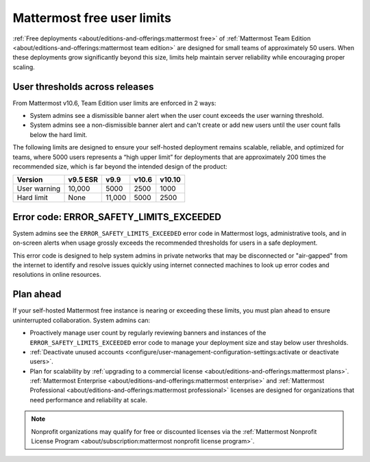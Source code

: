 Mattermost free user limits
===========================

:ref:`Free deployments <about/editions-and-offerings:mattermost free>` of :ref:`Mattermost Team Edition <about/editions-and-offerings:mattermost team edition>` are designed for small teams of approximately 50 users. When these deployments grow significantly beyond this size, limits help maintain server reliability while encouraging proper scaling.

User thresholds across releases
--------------------------------

From Mattermost v10.6, Team Edition user limits are enforced in 2 ways:

- System admins see a dismissible banner alert when the user count exceeds the user warning threshold.
- System admins see a non-dismissible banner alert and can't create or add new users until the user count falls below the hard limit.
  
The following limits are designed to ensure your self-hosted deployment remains scalable, reliable, and optimized for teams, where 5000 users represents a “high upper limit” for deployments that are approximately 200 times the recommended size, which is far beyond the intended design of the product:

+--------------+--------------+------------+------------+------------+
| **Version**  | **v9.5 ESR** | **v9.9**   | **v10.6**  | **v10.10** |
+--------------+--------------+------------+------------+------------+
| User warning | 10,000       | 5000       | 2500       | 1000       |
+--------------+--------------+------------+------------+------------+
| Hard limit   | None         | 11,000     | 5000       | 2500       |
+--------------+--------------+------------+------------+------------+

Error code: ERROR_SAFETY_LIMITS_EXCEEDED
------------------------------------------

System admins see the ``ERROR_SAFETY_LIMITS_EXCEEDED`` error code in Mattermost logs, administrative tools, and in on-screen alerts when usage grossly exceeds the recommended thresholds for users in a safe deployment. 

This error code is designed to help system admins in private networks that may be disconnected or "air-gapped" from the internet to identify and resolve issues quickly using internet connected machines to look up error codes and resolutions in online resources.

Plan ahead
-----------

If your self-hosted Mattermost free instance is nearing or exceeding these limits, you must plan ahead to ensure uninterrupted collaboration. System admins can:

- Proactively manage user count by regularly reviewing banners and instances of the ``ERROR_SAFETY_LIMITS_EXCEEDED`` error code to manage your deployment size and stay below user thresholds.
- :ref:`Deactivate unused accounts <configure/user-management-configuration-settings:activate or deactivate users>`.
- Plan for scalability by :ref:`upgrading to a commercial license <about/editions-and-offerings:mattermost plans>`. :ref:`Mattermost Enterprise <about/editions-and-offerings:mattermost enterprise>` and :ref:`Mattermost Professional <about/editions-and-offerings:mattermost professional>` licenses are designed for organizations that need performance and reliability at scale.

.. note::

  Nonprofit organizations may qualify for free or discounted licenses via the :ref:`Mattermost Nonprofit License Program <about/subscription:mattermost nonprofit license program>`.